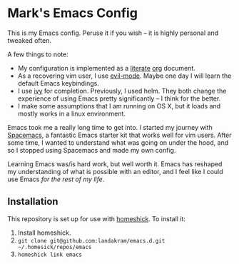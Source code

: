 * Mark's Emacs Config 

This is my Emacs config. Peruse it if you wish -- it is highly personal and tweaked often.

A few things to note:

- My configuration is implemented as a [[https://en.wikipedia.org/wiki/Literate_programming][literate]] [[http://orgmode.org/worg/org-contrib/babel/intro.html][org]] document.
- As a recovering vim user, I use [[https://www.emacswiki.org/emacs/Evil][evil-mode]]. Maybe one day I will learn the default Emacs keybindings.
- I use [[http://oremacs.com/2015/04/16/ivy-mode/][ivy]] for completion. Previously, I used helm. They both change the experience of using Emacs pretty significantly -- I think for the better. 
- I make some assumptions that I am running on OS X, but it loads and mostly works in a linux environment.

Emacs took me a really long time to get into. I started my journey with [[http://spacemacs.org/][Spacemacs]], a fantastic Emacs starter kit that works well for vim users. After some time, I wanted to understand what was going on under the hood, and so I stopped using Spacemacs and made my own config.

Learning Emacs was/is hard work, but well worth it. Emacs has reshaped my understanding of what is possible with an editor, and I feel like I could use Emacs /for the rest of my life/.

** Installation

This repository is set up for use with [[https://github.com/andsens/homeshick][homeshick]]. To install it: 

1. Install homeshick.
2. ~git clone git@github.com:landakram/emacs.d.git ~/.homesick/repos/emacs~
3. ~homeshick link emacs~
